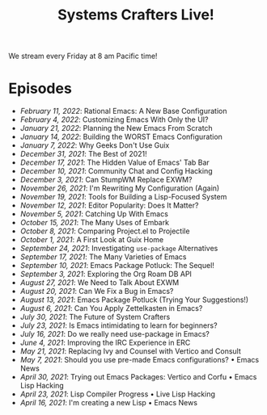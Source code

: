 #+title: Systems Crafters Live!

We stream every Friday at 8 am Pacific time!

* Episodes

- [[february-11-2022/][February 11, 2022]]: Rational Emacs: A New Base Configuration
- [[february-4-2022/][February 4, 2022]]: Customizing Emacs With Only the UI?
- [[january-21-2022/][January 21, 2022]]: Planning the New Emacs From Scratch
- [[january-14-2022/][January 14, 2022]]: Building the WORST Emacs Configuration
- [[january-7-2022/][January 7, 2022]]: Why Geeks Don't Use Guix
- [[december-31-2021/][December 31, 2021]]: The Best of 2021!
- [[december-17-2021/][December 17, 2021]]: The Hidden Value of Emacs' Tab Bar
- [[december-10-2021/][December 10, 2021]]: Community Chat and Config Hacking
- [[december-3-2021/][December 3, 2021]]: Can StumpWM Replace EXWM?
- [[november-26-2021/][November 26, 2021]]: I'm Rewriting My Configuration (Again)
- [[november-19-2021/][November 19, 2021]]: Tools for Building a Lisp-Focused System
- [[november-12-2021/][November 12, 2021]]: Editor Popularity: Does It Matter?
- [[november-5-2021/][November 5, 2021]]: Catching Up With Emacs
- [[october-15-2021/][October 15, 2021]]: The Many Uses of Embark
- [[october-08-2021/][October 8, 2021]]: Comparing Project.el to Projectile
- [[october-01-2021/][October 1, 2021]]: A First Look at Guix Home
- [[september-24-2021/][September 24, 2021]]: Investigating =use-package= Alternatives
- [[september-17-2021/][September 17, 2021]]: The Many Varieties of Emacs
- [[september-10-2021/][September 10, 2021]]: Emacs Package Potluck: The Sequel!
- [[september-03-2021/][September 3, 2021]]: Exploring the Org Roam DB API
- [[august-27-2021/][August 27, 2021]]: We Need to Talk About EXWM
- [[august-20-2021/][August 20, 2021]]: Can We Fix a Bug in Emacs?
- [[august-13-2021/][August 13, 2021]]: Emacs Package Potluck (Trying Your Suggestions!)
- [[august-06-2021/][August 6, 2021]]: Can You Apply Zettelkasten in Emacs?
- [[july-30-2021/][July 30, 2021]]: The Future of System Crafters
- [[july-23-2021/][July 23, 2021]]: Is Emacs intimidating to learn for beginners?
- [[july-16-2021/][July 16, 2021]]: Do we really need use-package in Emacs?
- [[june-04-2021/][June 4, 2021]]: Improving the IRC Experience in ERC
- [[may-21-2021/][May 21, 2021]]: Replacing Ivy and Counsel with Vertico and Consult
- [[may-07-2021/][May 7, 2021]]: Should you use pre-made Emacs configurations? • Emacs News
- [[april-30-2021/][April 30, 2021]]: Trying out Emacs Packages: Vertico and Corfu • Emacs Lisp Hacking
- [[april-23-2021/][April 23, 2021]]: Lisp Compiler Progress • Live Lisp Hacking
- [[april-16-2021/][April 16, 2021]]: I'm creating a new Lisp • Emacs News

